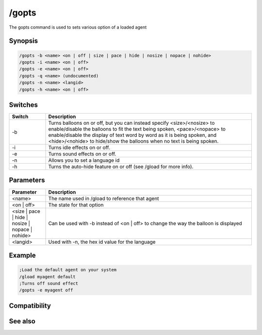 /gopts
======

The gopts command is used to sets various option of a loaded agent

Synopsis
--------

.. code:: text

    /gopts -b <name> <on | off | size | pace | hide | nosize | nopace | nohide>
    /gopts -i <name> <on | off> 
    /gopts -e <name> <on | off>
    /gopts -q <name> (undocumented)
    /gopts -n <name> <langid>
    /gopts -h <name> <on | off>

Switches
--------

.. list-table::
    :widths: 15 85
    :header-rows: 1

    * - Switch
      - Description
    * - -b
      - Turns balloons on or off, but you can instead specify <size>/<nosize> to enable/disable the balloons to fit the text being spoken, <pace>/<nopace> to enable/disable the display of text word by word as it is being spoken, and <hide>/<nohide> to hide/show the balloons when no text is being spoken.
    * - -i
      - Turns idle effects on or off.
    * - -e
      - Turns sound effects on or off.
    * - -n
      - Allows you to set a language id
    * - -h
      - Turns the auto-hide feature on or off (see /gload for more info).

Parameters
----------

.. list-table::
    :widths: 15 85
    :header-rows: 1

    * - Parameter
      - Description
    * - <name>
      - The name used in /gload to reference that agent
    * - <on | off>
      - The state for that option
    * - <size | pace | hide | nosize | nopace | nohide>
      - Can be used with -b instead of <on | off> to change the way the balloon is displayed
    * - <langid>
      - Used with -n, the hex id value for the language

Example
-------

.. code:: text

    ;Load the default agent on your system
    /gload myagent default
    ;Turns off sound effect
    /gopts -e myagent off

Compatibility
-------------

.. compatibility:: 5.7

See also
--------

.. hlist::
    :columns: 4

    * :doc:`/ghide </commands/ghide>`
    * :doc:`/gunload </commands/gunload>`
    * :doc:`/gshow </commands/gshow>`
    * :doc:`/gload </commands/gload>`
    * :doc:`/gsize </commands/gsize>`
    * :doc:`/gtalk </commands/gtalk>`
    * :doc:`/gplay </commands/gplay>`
    * :doc:`/gpoint </commands/gpoint>`
    * :doc:`/gstop </commands/gstop>`
    * :doc:`/gmove </commands/gmove>`
    * :doc:`/gqreq </commands/gqreq>`
    * :doc:`$agentver </identifiers/agentver>`
    * :doc:`$agentstat </identifiers/agentstat>`
    * :doc:`$agentname </identifiers/agentname>`
    * :doc:`$agent </identifiers/agent>`


